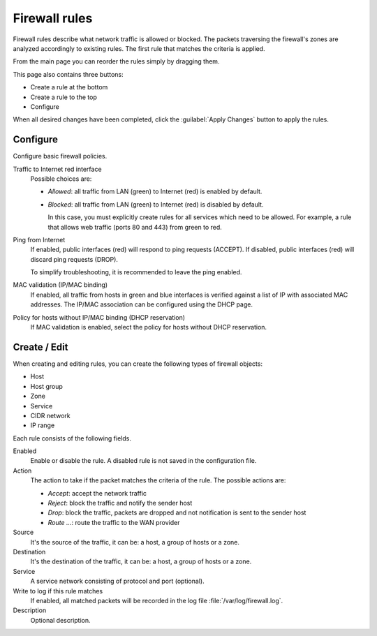 ==============
Firewall rules
==============

Firewall rules describe what network traffic is allowed or blocked. 
The packets traversing the firewall's zones are analyzed accordingly 
to existing rules.
The first rule that matches the criteria is applied. 

From the main page you can reorder the rules simply by dragging them. 

This page also contains three buttons: 

* Create a rule at the bottom 
* Create a rule to the top 
* Configure

When all desired changes have been completed, click the
:guilabel:`Apply Changes` button to apply the rules.

Configure
=========

Configure basic firewall policies.

Traffic to Internet red interface
  Possible choices are:
    
  * *Allowed*: all traffic from LAN (green) to Internet (red) is enabled by default.
  
  * *Blocked*: all traffic from LAN (green) to Internet (red) is disabled by default.
    
    In this case, you must explicitly create rules for all services
    which need to be allowed. For example, a rule that allows web
    traffic (ports 80 and 443) from green to red.

Ping from Internet
  If enabled, public interfaces (red) will respond to ping requests (ACCEPT). 
  If disabled, public interfaces (red) will discard ping requests (DROP).
  
  To simplify troubleshooting, it is recommended to leave the ping enabled.

MAC validation (IP/MAC binding)
  If enabled, all traffic from hosts in green and blue interfaces is verified against a list of IP with associated MAC addresses.
  The IP/MAC association can be configured using the DHCP page.

Policy for hosts without IP/MAC binding (DHCP reservation)
  If MAC validation is enabled, select the policy for hosts without DHCP reservation.

Create / Edit
=============

When creating and editing rules, you can create the following types of firewall objects: 

* Host 
* Host group
* Zone 
* Service
* CIDR network
* IP range

Each rule consists of the following fields. 

Enabled 
     Enable or disable the rule. 
     A disabled rule is not saved in the configuration file. 

Action 
     The action to take if the packet matches the criteria of the rule. 
     The possible actions are: 

     * *Accept*: accept the network traffic 
     * *Reject*: block the traffic and notify the sender host 
     * *Drop*: block the traffic, packets are dropped and not
       notification is sent to the sender host
     * *Route ...*: route the traffic to the WAN provider

Source
    It's the source of the traffic, it can be: a host, a group of hosts or a zone.

Destination
    It's the destination of the traffic, it can be: a host, a group of hosts or a zone.

Service
    A service network consisting of protocol and port (optional).

Write to log if this rule matches
    If enabled, all matched packets will be recorded in the log file
    :file:`/var/log/firewall.log`.

Description
    Optional description.


